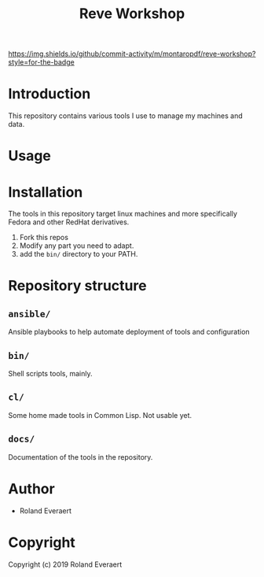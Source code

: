 #+TITLE: Reve Workshop 
[[https://img.shields.io/github/commit-activity/m/montaropdf/reve-workshop?style=for-the-badge]]

* Introduction
  :PROPERTIES:
  :ID:       061082f9-4977-4941-bca4-ee64c817e19d
  :END:
  This repository contains various tools I use to manage my machines
  and data.
* Usage
  :PROPERTIES:
  :ID:       184140f8-2355-4ba6-a87f-93d4ad3b05c2
  :END:
* Installation
  :PROPERTIES:
  :ID:       bcb8e202-07d3-4da5-a617-878b6e99fef0
  :END:

  The tools in this repository target linux machines and more
  specifically Fedora and other RedHat derivatives.

  1. Fork this repos
  2. Modify any part you need to adapt.
  3. add the =bin/= directory to your PATH.
* Repository structure
  :PROPERTIES:
  :ID:       6b5567b2-7bd2-4248-aeba-e740c9e6ad52
  :END:
** =ansible/=
   :PROPERTIES:
   :ID:       7227dfd5-8aa1-4737-89f6-b6f8e1c3530a
   :END:
   Ansible playbooks to help automate deployment of tools and configuration
** =bin/=
   :PROPERTIES:
   :ID:       36197e7d-aff4-4fe5-8217-aa75a6e05cef
   :END:
   Shell scripts tools, mainly.
** =cl/=
   :PROPERTIES:
   :ID:       ab110838-34b1-4809-925c-154793eea11a
   :END:
   Some home made tools in Common Lisp. Not usable yet.
** =docs/=
   :PROPERTIES:
   :ID:       a721a1c3-da72-4052-b2c1-d0b4f137f46e
   :END:
   Documentation of the tools in the repository.
* Author
  :PROPERTIES:
  :ID:       29dedef8-dfa5-4c47-97e5-b6332d1aaa15
  :END:

+ Roland Everaert

* Copyright
  :PROPERTIES:
  :ID:       1cde1676-e011-4df4-8f8a-b18e9d0d7fef
  :END:

Copyright (c) 2019 Roland Everaert
